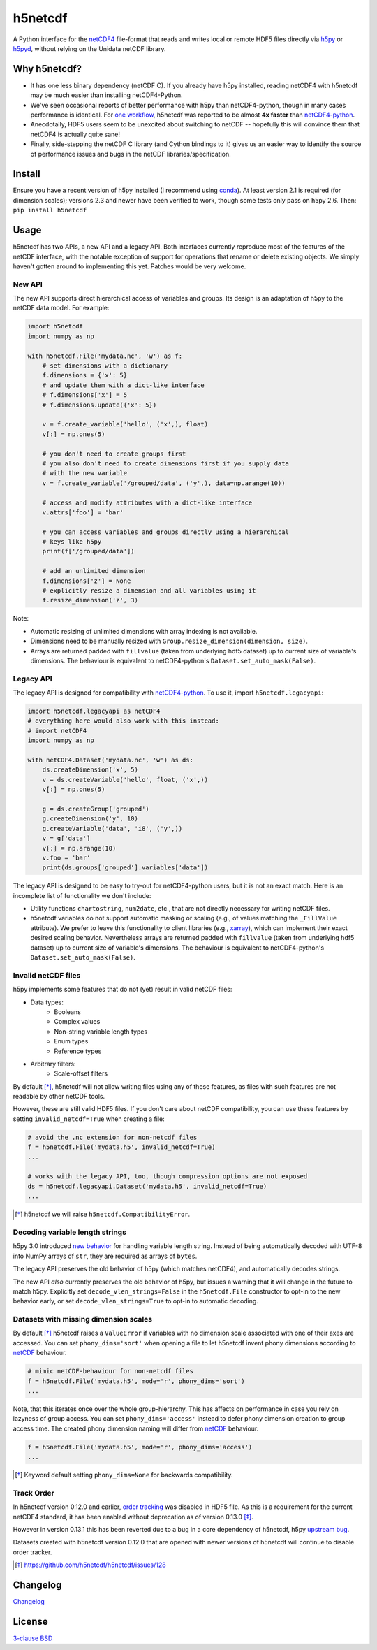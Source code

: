 h5netcdf
========

.. image:: https://github.com/h5netcdf/h5netcdf/workflows/CI/badge.svg
    :target: https://github.com/h5netcdf/h5netcdf/actions
.. image:: https://badge.fury.io/py/h5netcdf.svg
    :target: https://pypi.python.org/pypi/h5netcdf/

A Python interface for the netCDF4_ file-format that reads and writes local or
remote HDF5 files directly via h5py_ or h5pyd_, without relying on the Unidata
netCDF library.

.. _netCDF4: http://www.unidata.ucar.edu/software/netcdf/docs/file_format_specifications.html#netcdf_4_spec
.. _h5py: http://www.h5py.org/
.. _h5pyd: https://github.com/HDFGroup/h5pyd

Why h5netcdf?
-------------

- It has one less binary dependency (netCDF C). If you already have h5py
  installed, reading netCDF4 with h5netcdf may be much easier than installing
  netCDF4-Python.
- We've seen occasional reports of better performance with h5py than
  netCDF4-python, though in many cases performance is identical. For
  `one workflow`_, h5netcdf was reported to be almost **4x faster** than
  `netCDF4-python`_.
- Anecdotally, HDF5 users seem to be unexcited about switching to netCDF --
  hopefully this will convince them that netCDF4 is actually quite sane!
- Finally, side-stepping the netCDF C library (and Cython bindings to it)
  gives us an easier way to identify the source of performance issues and
  bugs in the netCDF libraries/specification.

.. _one workflow: https://github.com/Unidata/netcdf4-python/issues/390#issuecomment-93864839
.. _xarray: http://github.com/pydata/xarray/

Install
-------

Ensure you have a recent version of h5py installed (I recommend using conda_).
At least version 2.1 is required (for dimension scales); versions 2.3 and newer
have been verified to work, though some tests only pass on h5py 2.6. Then:
``pip install h5netcdf``

.. _conda: http://conda.io/

Usage
-----

h5netcdf has two APIs, a new API and a legacy API. Both interfaces currently
reproduce most of the features of the netCDF interface, with the notable
exception of support for operations that rename or delete existing objects.
We simply haven't gotten around to implementing this yet. Patches
would be very welcome.

New API
~~~~~~~

The new API supports direct hierarchical access of variables and groups. Its
design is an adaptation of h5py to the netCDF data model. For example:

.. code-block:: python

    import h5netcdf
    import numpy as np

    with h5netcdf.File('mydata.nc', 'w') as f:
        # set dimensions with a dictionary
        f.dimensions = {'x': 5}
        # and update them with a dict-like interface
        # f.dimensions['x'] = 5
        # f.dimensions.update({'x': 5})

        v = f.create_variable('hello', ('x',), float)
        v[:] = np.ones(5)

        # you don't need to create groups first
        # you also don't need to create dimensions first if you supply data
        # with the new variable
        v = f.create_variable('/grouped/data', ('y',), data=np.arange(10))

        # access and modify attributes with a dict-like interface
        v.attrs['foo'] = 'bar'

        # you can access variables and groups directly using a hierarchical
        # keys like h5py
        print(f['/grouped/data'])

        # add an unlimited dimension
        f.dimensions['z'] = None
        # explicitly resize a dimension and all variables using it
        f.resize_dimension('z', 3)

Note:

- Automatic resizing of unlimited dimensions with array indexing is not available.
- Dimensions need to be manually resized with ``Group.resize_dimension(dimension, size)``.
- Arrays are returned padded with ``fillvalue`` (taken from underlying hdf5 dataset) up to
  current size of variable's dimensions. The behaviour is equivalent to netCDF4-python's
  ``Dataset.set_auto_mask(False)``.

Legacy API
~~~~~~~~~~

The legacy API is designed for compatibility with netCDF4-python_. To use it, import
``h5netcdf.legacyapi``:

.. _netCDF4-python: https://github.com/Unidata/netcdf4-python

.. code-block:: python

    import h5netcdf.legacyapi as netCDF4
    # everything here would also work with this instead:
    # import netCDF4
    import numpy as np

    with netCDF4.Dataset('mydata.nc', 'w') as ds:
        ds.createDimension('x', 5)
        v = ds.createVariable('hello', float, ('x',))
        v[:] = np.ones(5)

        g = ds.createGroup('grouped')
        g.createDimension('y', 10)
        g.createVariable('data', 'i8', ('y',))
        v = g['data']
        v[:] = np.arange(10)
        v.foo = 'bar'
        print(ds.groups['grouped'].variables['data'])

The legacy API is designed to be easy to try-out for netCDF4-python users, but it is not an
exact match. Here is an incomplete list of functionality we don't include:

- Utility functions ``chartostring``, ``num2date``, etc., that are not directly necessary
  for writing netCDF files.
- h5netcdf variables do not support automatic masking or scaling (e.g., of values matching
  the ``_FillValue`` attribute). We prefer to leave this functionality to client libraries
  (e.g., xarray_), which can implement their exact desired scaling behavior. Nevertheless
  arrays are returned padded with ``fillvalue`` (taken from underlying hdf5 dataset) up to
  current size of variable's dimensions. The behaviour is equivalent to netCDF4-python's
  ``Dataset.set_auto_mask(False)``.

Invalid netCDF files
~~~~~~~~~~~~~~~~~~~~

h5py implements some features that do not (yet) result in valid netCDF files:

- Data types:
    - Booleans
    - Complex values
    - Non-string variable length types
    - Enum types
    - Reference types
- Arbitrary filters:
    - Scale-offset filters

By default [*]_, h5netcdf will not allow writing files using any of these features,
as files with such features are not readable by other netCDF tools.

However, these are still valid HDF5 files. If you don't care about netCDF
compatibility, you can use these features by setting ``invalid_netcdf=True``
when creating a file:

.. code-block:: python

  # avoid the .nc extension for non-netcdf files
  f = h5netcdf.File('mydata.h5', invalid_netcdf=True)
  ...

  # works with the legacy API, too, though compression options are not exposed
  ds = h5netcdf.legacyapi.Dataset('mydata.h5', invalid_netcdf=True)
  ...

.. [*] h5netcdf we will raise ``h5netcdf.CompatibilityError``.

Decoding variable length strings
~~~~~~~~~~~~~~~~~~~~~~~~~~~~~~~~

h5py 3.0 introduced `new behavior`_ for handling variable length string.
Instead of being automatically decoded with UTF-8 into NumPy arrays of ``str``,
they are required as arrays of ``bytes``.

The legacy API preserves the old behavior of h5py (which matches netCDF4),
and automatically decodes strings.

The new API *also* currently preserves the old behavior of h5py, but issues a
warning that it will change in the future to match h5py. Explicitly set
``decode_vlen_strings=False`` in the ``h5netcdf.File`` constructor to opt-in to
the new behavior early, or set ``decode_vlen_strings=True`` to opt-in to
automatic decoding.

.. _new behavior: https://docs.h5py.org/en/stable/strings.html

Datasets with missing dimension scales
~~~~~~~~~~~~~~~~~~~~~~~~~~~~~~~~~~~~~~

By default [*]_ h5netcdf raises a ``ValueError`` if variables with no dimension
scale associated with one of their axes are accessed.
You can set ``phony_dims='sort'`` when opening a file to let h5netcdf invent
phony dimensions according to `netCDF`_ behaviour.

.. code-block:: python

  # mimic netCDF-behaviour for non-netcdf files
  f = h5netcdf.File('mydata.h5', mode='r', phony_dims='sort')
  ...

Note, that this iterates once over the whole group-hierarchy. This has affects
on performance in case you rely on lazyness of group access.
You can set ``phony_dims='access'`` instead to defer phony dimension creation
to group access time. The created phony dimension naming will differ from
`netCDF`_ behaviour.

.. code-block:: python

  f = h5netcdf.File('mydata.h5', mode='r', phony_dims='access')
  ...

.. _netCDF: https://www.unidata.ucar.edu/software/netcdf/docs/interoperability_hdf5.html
.. [*] Keyword default setting ``phony_dims=None`` for backwards compatibility.

Track Order
~~~~~~~~~~~

In h5netcdf version 0.12.0 and earlier, `order tracking`_ was disabled in
HDF5 file. As this is a requirement for the current netCDF4 standard,
it has been enabled without deprecation as of version 0.13.0 [*]_.

However in version 0.13.1 this has been reverted due to a bug in a core
dependency of h5netcdf, h5py `upstream bug`_.

Datasets created with h5netcdf version 0.12.0 that are opened with
newer versions of h5netcdf will continue to disable order tracker.

.. _order tracking: https://docs.unidata.ucar.edu/netcdf-c/current/file_format_specifications.html#creation_order
.. _upstream bug: https://github.com/h5netcdf/h5netcdf/issues/136
.. [*] https://github.com/h5netcdf/h5netcdf/issues/128

Changelog
---------

`Changelog`_

.. _Changelog: https://github.com/h5netcdf/h5netcdf/blob/master/CHANGELOG.rst

License
-------

`3-clause BSD`_

.. _3-clause BSD: https://github.com/h5netcdf/h5netcdf/blob/master/LICENSE
